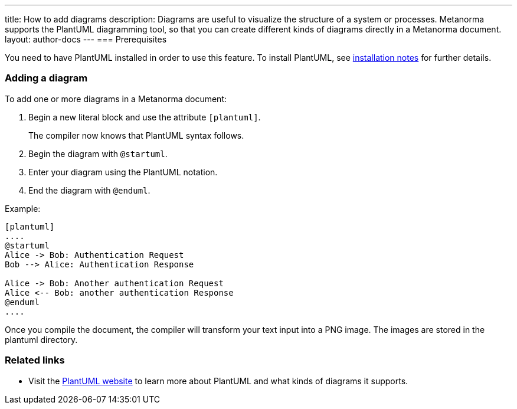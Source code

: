 ---
title: How to add diagrams
description: Diagrams are useful to visualize the structure of a system or processes. Metanorma supports the PlantUML diagramming tool, so that you can create different kinds of diagrams directly in a Metanorma document. 
layout: author-docs
---
=== Prerequisites

You need to have PlantUML installed in order to use this feature. To install PlantUML, see link:/software/metanorma-cli/docs/installation/#plantuml[installation notes] for further details.

=== Adding a diagram

To add one or more diagrams in a Metanorma document:

. Begin a new literal block and use the attribute `[plantuml]`.
+ 
The compiler now knows that PlantUML syntax follows.
. Begin the diagram with `@startuml`.
. Enter your diagram using the PlantUML notation.
. End the diagram with `@enduml`.

Example:
[source,asciidoc]
--
[plantuml]
....
@startuml
Alice -> Bob: Authentication Request
Bob --> Alice: Authentication Response

Alice -> Bob: Another authentication Request
Alice <-- Bob: another authentication Response
@enduml
....
--

Once you compile the document, the compiler will transform your text input into a PNG image. The images are stored in the plantuml directory. 

=== Related links
* Visit the https://plantuml.com/[PlantUML website] to learn more about PlantUML and what kinds of diagrams it supports.
